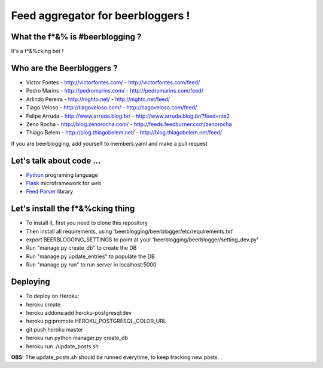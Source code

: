 ===================================
Feed aggregator for beerbloggers !
===================================

What the f*&% is #beerblogging ?
-----------------------------------

It's a f*&%cking bet !




Who are the Beerbloggers ?
-----------------------------------

+ Victor Fontes - http://victorfontes.com/ - http://victorfontes.com/feed/
+ Pedro Marins - http://pedromarins.com/ - http://pedromarins.com/feed/
+ Arlindo Pereira - http://nighto.net/ - http://nighto.net/feed/
+ Tiago Veloso - http://tiagoveloso.com/ - http://tiagoveloso.com/feed/
+ Felipe Arruda - http://www.arruda.blog.br/ - http://www.arruda.blog.br/?feed=rss2
+ Zeno Rocha - http://blog.zenorocha.com/ - http://feeds.feedburner.com/zenorocha
+ Thiago Belem - http://blog.thiagobelem.net/ - http://blog.thiagobelem.net/feed/

If you are beerblogging, add yourself to members.yaml and make a pull request

Let's talk about code ...
-----------------------------------

+ `Python <http://python.org/>`_ programing language
+ `Flask <http://flask.pocoo.org/>`_ microframework for web
+ `Feed Parser <http://www.feedparser.org/>`_ library

Let's install the f*&%cking thing
-----------------------------------
+ To install it, first you need to clone this repository
+ Then install all requirements, using 'beerblogging/beerblogger/etc/requirements.txt'
+ export BEERBLOGGING_SETTINGS to point at your 'beerblogging/beerblogger/setting_dev.py'
+ Run "manage.py create_db" to create the DB
+ Run "manage.py update_entries" to populate the DB
+ Run "manage.py run" to run server in localhost:5000

Deploying
-------------------------------------
+ To deploy on Heroku:
+ heroku create
+ heroku addons:add heroku-postgresql:dev
+ heroku pg:promote HEROKU_POSTGRESQL_COLOR_URL
+ git push heroku master
+ heroku run python manager.py create_db
+ heroku run ./update_posts.sh
**OBS:** The update_posts.sh should be runned everytime, to keep tracking new posts.
